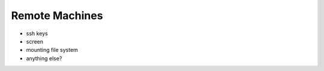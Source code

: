 Remote Machines
===============


* ssh keys
* screen
* mounting file system
* anything else?